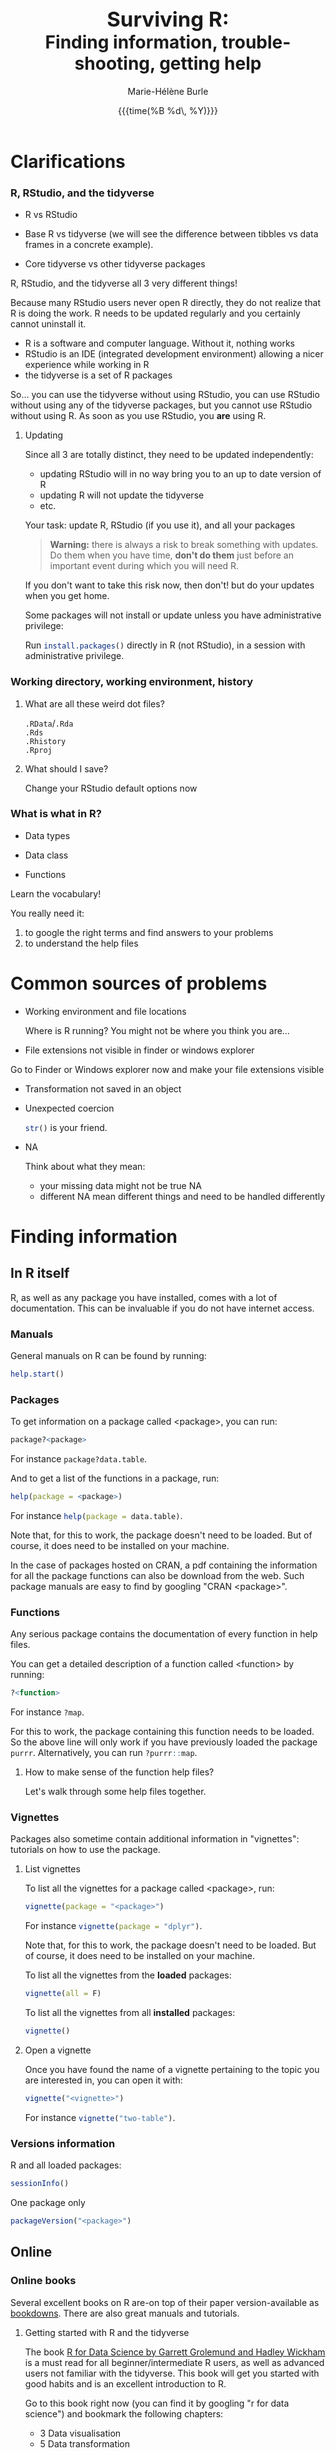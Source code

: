#+OPTIONS: title:t date:t author:t email:nil
#+OPTIONS: toc:1 h:6 num:nil |:t todo:nil
#+OPTIONS: *:t -:t ::t <:t \n:t e:t creator:nil
#+OPTIONS: f:t inline:t tasks:t tex:t timestamp:t
#+OPTIONS: html-preamble:t html-postamble:t

#+PROPERTY: header-args:R :results output :exports code :tangle yes :comments link :eval no

#+TITLE:   @@html:<span style="font-size:33px">@@Surviving R:@@html:</span><br>@@@@html:<span style="font-size:28px">@@Finding information, trouble-shooting, getting help@@html:</span>@@
#+DATE:	  {{{time(%B %d\, %Y)}}}
#+AUTHOR:  Marie-Hélène Burle
#+EMAIL:   msb2@sfu.ca

# keyboard shortcuts in RStudio

# https://support.rstudio.com/hc/en-us/articles/200552336
# https://community.rstudio.com/t/faq-whats-a-reproducible-example-reprex-and-how-do-i-do-one/5219

* Clarifications

*** R, RStudio, and the tidyverse

- R vs RStudio

- Base R vs tidyverse (we will see the difference between tibbles vs data frames in a concrete example).

- Core tidyverse vs other tidyverse packages

#+BEGIN_red
R, RStudio, and the tidyverse all 3 very different things!

Because many RStudio users never open R directly, they do not realize that R is doing the work. R needs to be updated regularly and you certainly cannot uninstall it.

- R is a software and computer language. Without it, nothing works
- RStudio is an IDE (integrated development environment) allowing a nicer experience while working in R
- the tidyverse is a set of R packages

So... you can use the tidyverse without using RStudio, you can use RStudio without using any of the tidyverse packages, but you cannot use RStudio without using R. As soon as you use RStudio, you *are* using R.
#+END_red

**** Updating

Since all 3 are totally distinct, they need to be updated independently:

#+BEGIN_red
- updating RStudio will in no way bring you to an up to date version of R
- updating R will not update the tidyverse
- etc.
#+END_red

#+BEGIN_vertbar
Your task: update R, RStudio (if you use it), and all your packages
#+END_vertbar

#+BEGIN_quote
*Warning:* there is always a risk to break something with updates. Do them when you have time, *don't do them* just before an important event during which you will need R.
#+END_quote

If you don't want to take this risk now, then don't! but do your updates when you get home.

Some packages will not install or update unless you have administrative privilege:

Run src_R[:eval no]{install.packages()} directly in R (not RStudio), in a session with administrative privilege.

*** Working directory, working environment, history

**** What are all these weird dot files?

src_R[:eval no]{.RData}/src_R[:eval no]{.Rda}
src_R[:eval no]{.Rds}
src_R[:eval no]{.Rhistory}
src_R[:eval no]{.Rproj}

**** What should I save?

#+BEGIN_vertbar
Change your RStudio default options now
#+END_vertbar

*** What is what in R?

- Data types

- Data class

- Functions

#+BEGIN_red
Learn the vocabulary!

You really need it:

1. to google the right terms and find answers to your problems
2. to understand the help files
#+END_red

* Common sources of problems

- Working environment and file locations

  Where is R running? You might not be where you think you are...

- File extensions not visible in finder or windows explorer

#+BEGIN_vertbar
Go to Finder or Windows explorer now and make your file extensions visible
#+END_vertbar

- Transformation not saved in an object

- Unexpected coercion

  src_R[:eval no]{str()} is your friend.

- NA

  Think about what they mean:
   - your missing data might not be true NA
   - different NA mean different things and need to be handled differently

* Finding information

** In R itself

R, as well as any package you have installed, comes with a lot of documentation. This can be invaluable if you do not have internet access.

*** Manuals

General manuals on R can be found by running:

#+BEGIN_SRC R
help.start()
#+END_SRC

*** Packages

To get information on a package called <package>, you can run:

#+BEGIN_SRC R
package?<package>
#+END_SRC

For instance src_R[:eval no]{package?data.table}.

And to get a list of the functions in a package, run:

#+BEGIN_SRC R
help(package = <package>)
#+END_SRC

For instance src_R[:eval no]{help(package = data.table)}.

Note that, for this to work, the package doesn't need to be loaded. But of course, it does need to be installed on your machine.

In the case of packages hosted on CRAN, a pdf containing the information for all the package functions can also be download from the web. Such package manuals are easy to find by googling "CRAN <package>".

*** Functions

Any serious package contains the documentation of every function in help files.

You can get a detailed description of a function called <function> by running:

#+BEGIN_SRC R
?<function>
#+END_SRC

For instance src_R[:eval no]{?map}.

For this to work, the package containing this function needs to be loaded. So the above line will only work if you have previously loaded the package src_R[:eval no]{purrr}. Alternatively, you can run src_R[:eval no]{?purrr::map}.

**** How to make sense of the function help files?

Let's walk through some help files together.

*** Vignettes

Packages also sometime contain additional information in "vignettes": tutorials on how to use the package.

**** List vignettes

To list all the vignettes for a package called <package>, run:

#+BEGIN_SRC R
vignette(package = "<package>")
#+END_SRC

For instance src_R[:eval no]{vignette(package = "dplyr")}.

Note that, for this to work, the package doesn't need to be loaded. But of course, it does need to be installed on your machine.

To list all the vignettes from the *loaded* packages:

#+BEGIN_SRC R
vignette(all = F)
#+END_SRC
     
To list all the vignettes from all *installed* packages:

#+BEGIN_SRC R
vignette()
#+END_SRC

**** Open a vignette

Once you have found the name of a vignette pertaining to the topic you are interested in, you can open it with:

#+BEGIN_SRC R
vignette("<vignette>")
#+END_SRC

For instance src_R[:eval no]{vignette("two-table")}.

*** Versions information

R and all loaded packages:

#+BEGIN_src R
sessionInfo()
#+END_src

One package only

#+BEGIN_src R
packageVersion("<package>")
#+END_src

** Online

*** Online books

Several excellent books on R are-on top of their paper version-available as [[https://bookdown.org/][bookdowns]]. There are also great manuals and tutorials.

**** Getting started with R and the tidyverse

The book [[http://r4ds.had.co.nz/index.html][R for Data Science by Garrett Grolemund and Hadley Wickham]] is a must read for all beginner/intermediate R users, as well as advanced users not familiar with the tidyverse. This book will get you started with good habits and is an excellent introduction to R.

Go to this book right now (you can find it by googling "r for data science") and bookmark the following chapters:

#+BEGIN_box
- 3 Data visualisation
- 5 Data transformation
- 10 Tibbles
- 11.3.4 Dates, date-times, and times
- 12.3.1 Gathering
- 18 Pipes
- 20 Vectors
#+END_box

**** Writing readable and well-formatted code

While syntax matters greatly in code execution (e.g. missing quotes, commas, or parenthesis will affect the meaning of your code), R will equally run formatted and non-formatted code.

Code, however, should not simply be written for the machine and should be made as human readable as possible. This is key, for instance, for code sharing and code review. While there are no official R formatting guidelines, [[http://style.tidyverse.org/][Hadley Wickham wrote a short book on R formatting]]. [[https://google.github.io/styleguide/Rguide.xml][Google's R Style Guide]] offers another popular (and quite similar) set of recommendations. Whichever formatting rules you choose, it is important that you commit to them for the sake of *formatting consistency*.

Of note, when you work on someone else's code, you should adopt their style, again, for the sake of consistency.

**** Understanding R as a programming language

The book [[https://adv-r.hadley.nz/][Advanced R by Hadley Wickham]] will give you a better understanding of R as a programming language and help you get to the next level of R writing.

[[http://adv-r.had.co.nz/][The first edition]] of that book, which focuses on base R rather than on the tidyverse, is also well worth a read.

**** Writing your own packages

The book [[http://r-pkgs.had.co.nz/][R packages by Hadley Wickham]] will get you started if you want to write your own packages.

The on-line manual [[https://cran.r-project.org/doc/manuals/R-exts.html][Writing R Extensions by the R Core Team]] gives a more dense and exhaustive documentation if you need something that is not in Hadley's book.

**** GIS in R

The tutorials [[https://data.cdrc.ac.uk/tutorial/an-introduction-to-spatial-data-analysis-and-visualisation-in-r][An Introduction to Spatial Data Analysis and Visualisation in R by Guy Lansley and James Cheshire]] as well as the book [[https://geocompr.robinlovelace.net/][Geocomputation with R by Robin Lovelace, Jakub Nowosad, and Jannes Muenchow]] will teach you how to map data and conduct spacial data analysis in R or how to bridge R and [[https://www.qgis.org/en/site/][QGIS]].

*** Cheatsheets

Who doesn't love cheatsheets? Good news: RStudio and others created [[https://www.rstudio.com/resources/cheatsheets/][great cheatsheets]] on the tidyverse and a few other packages. If you use the tidyverse, those are absolute must have.

Go to that page right now (you can find it by googling "rstudio cheatsheet") and download:

#+BEGIN_box
- Work with Strings Cheat Sheet
- Data Import Cheat Sheet
- Data Transformation Cheat Sheet
- RStudio IDE Cheat Sheet
- Data Visualization Cheat Sheet
#+END_box

/Note: some of these cheatsheet are accessible from within RStudio, under the help menu./

*** Other online resources

# check linda. mention datacamp.

- following the hashtag [[https://twitter.com/search?q=%23rstats&src=typd][#rstats on twitter]]
- the [[https://www.r-bloggers.com/][R-bloggers site]]
- the [[https://journal.r-project.org/][official R Journal]]
- the [[https://ropensci.org/blog/][rOpenSci blog]]
- the [[https://blog.rstudio.com/][RStudio blog]]
- [[https://resources.rstudio.com/][RStudio resources]]
- [[https://resources.rstudio.com/webinars][RStudio webinars]]

** At SFU

*** The Research Commons

The SFU Research Commons offers [[https://www.lib.sfu.ca/about/branches-depts/rc/services/consultations#r-help-and-consultations][consultations]], [[https://www.lib.sfu.ca/about/branches-depts/rc/services/workshops#r-software][workshops]], and online resources for R.

The Research Commons is also a partner of [[https://software-carpentry.org/][Software Carpentry]] and [[http://www.datacarpentry.org/][Data Carpentry]], now merged under [[http://carpentries.org/][the Carpentries]]. The Carpentries organize workshops-including workshops on R-regularly. You can find their upcoming workshops on their [[https://carpentries.org/][website]].

*** Library

The SFU library owns several classic books on R. Don't hesitate to talk to a librarian if you need help finding them. And remember that you can also suggest new book acquisitions if important books are missing from the collection.

*** The Scientific Programming Study Group

[[http://sciprog.ca/][SciProg]], short for Scientific Programming Study Group, is an SFU student lead group open to anyone interested in learning or sharing programming resources through workshops, hackathons, and other events. R workshops are regularly offered. If you are interested in learning about a particular topic (or if you are interested in giving workshops), get in touch!

* Trouble-shooting

Make a list

#+BEGIN_red
1. *Read the error message*
2. Look for typos (R is case sensitive)
3. Re-start your R process
4. Make sure your working directory is where you think it is and your files are where you think they are
5. Update R, RStudio if you use it, and your packages
6. Look at the help files of the functions involved
7. Google using judicious keywords
8. If relevant, look for explanations and examples in Hadley's books and/or RStudio cheatsheets
9. Simplify your non running code until it starts running or alternatively start very simple and add elements until the code breaks
#+END_red

If, after doing all of these, you are stick stuck, then ask for help. Here are a number of options:

#+BEGIN_red
- ask your supervisor
- ask your peers
- book a consultation with an R peer at the Research Commons
- post a question in Stack Overflow or the RStudio Community website
#+END_red

If you decide to go for the last option, *make a reproducible example first* or you will get your head chopped off.

* Getting help

*** Where to ask for help

**** At SFU

The SFU Research Commons offers one-on-one [[https://www.lib.sfu.ca/about/branches-depts/rc/services/consultations#r-help-and-consultations][consultations]] to help you with your R code.

**** Online

R has a wonderful community. But different sites have different cultures and you should familiarise yourself with a forum before posting to it.

# - so
# - rsc
# - twitter
# - slack r4ds
# - mailing lists

# - following the hashtag [[https://twitter.com/search?q=%23rstats&src=typd][#rstats on twitter]]

*** How to ask for help

**** The golden rules

The R community is full of people keen to help you: you will be amazed. But if you want to receive good help, you need to do your part. In order for others to understand your issue and be able to help you, the code that you post online needs to follow 4 (even better 5) rules, which are that it:

#+BEGIN_red
1. makes sense without being run,
2. can be run,
3. does not contain sensitive or personal data,
4. does not use data which needs to be downloaded,
5. (optionally) does not contain more than is necessary to reproduce the problem.
#+END_red

Let's go over each point. The posted code:

***** 1. makes sense without being run

This means that it includes the code and its output: not everybody wants to run your code and they may be able to see what is going on just by looking at this.

***** 2. can be run

Anyone copying your code and running it on their machine should get output you got. This is necessary for others to test potential solutions without having to do the work of first making up data that looks like yours.

***** 3. does not contain sensitive or personal data

If your data is sensitive, it needs to be [[id:h:5fa991db-3c7d-4e83-a5bc-de6ac1000ee7][anonymised]] or you need to make up fake data of a similar structure.

***** 4. does not use data which needs to be downloaded

If your code uses, for instance, data from a .csv file, the code alone will not run. Uploading your .csv file for others to download is tedious and many people will not be keen to download it. The [[id:h:b409126d-9278-4647-aff2-1f18fe600857][data should be recreated from the code you post]].

***** 5. (optionally) does not contain more than is necessary to reproduce the problem

While not absolutely necessary, reducing your code to the simplest and smallest sample necessary to reproduce your problem will make it easier for others to pinpoint what is going on. Additionally, it is likely that you will find the problem yourself in the process of producing this "minimal reproducible example".

**** How do I follow the golden rules?

Here are some extremely helpful links, but we will go over an example together.

https://support.rstudio.com/hc/en-us/articles/200552336

https://www.dummies.com/programming/r/r-for-dummies-cheat-sheet/

https://www.r-bloggers.com/three-tips-for-posting-good-questions-to-r-help-and-stack-overflow/

https://resources.rstudio.com/webinars/help-me-help-you-creating-reproducible-examples-jenny-bryan

https://swcarpentry.github.io/r-novice-gapminder/03-seeking-help/

https://masalmon.eu/2018/07/22/wheretogethelp/

http://www.cookbook-r.com/

***** Creating a (minimal) reproducible example

The accepted answer to the very popular question [[https://stackoverflow.com/questions/5963269/how-to-make-a-great-r-reproducible-example][how to make a great R reproducible example?]] on the site [[https://stackoverflow.com][Stack Overflow]] gives all the characteristics of a minimal reproducible example.

***** Data anonymisation
:PROPERTIES:
:ID:       h:5fa991db-3c7d-4e83-a5bc-de6ac1000ee7
:END:

The package [[https://cran.r-project.org/web/packages/anonymizer/index.html][anonymizer]] allows to anonymise sensitive information.

***** Recreating data
:PROPERTIES:
:ID:       h:b409126d-9278-4647-aff2-1f18fe600857
:END:

Hadley Wickham explains [[http://adv-r.had.co.nz/Reproducibility.html][how to write a reproducible example]] using src_R[:eval no]{dput()} in [[http://adv-r.had.co.nz/][his first version of Advanced R]].

# how to format posts in RStudio comm and SO
# spaces
# special characters

